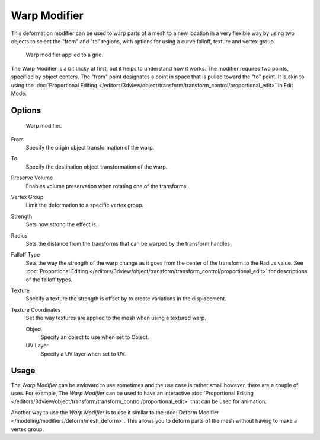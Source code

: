 ..    TODO/Review: {{Review|im= Requires image to show function.}}.

.. index:: pair: Modifier; Warp

*************
Warp Modifier
*************

This deformation modifier can be used to warp parts of a mesh to a new location in a very
flexible way by using two objects to select the "from" and "to" regions,
with options for using a curve falloff, texture and vertex group.

.. figure:: /images/modifier-warp-example02.png

   Warp modifier applied to a grid.


The Warp Modifier is a bit tricky at first, but it helps to understand how it works.
The modifier requires two points, specified by object centers.
The "from" point designates a point in space that is pulled toward the "to" point.
It is akin to using the
:doc:`Proportional Editing </editors/3dview/object/transform/transform_control/proportional_edit>`
in Edit Mode.


Options
=======

.. figure:: /images/modifier-warp-example01.png

   Warp modifier.


From
   Specify the origin object transformation of the warp.
To
   Specify the destination object transformation of the warp.
Preserve Volume
   Enables volume preservation when rotating one of the transforms.
Vertex Group
   Limit the deformation to a specific vertex group.

Strength
   Sets how strong the effect is.
Radius
   Sets the distance from the transforms that can be warped by the transform handles.
Falloff Type
   Sets the way the strength of the warp change as it goes from the center of the transform to the Radius value.
   See :doc:`Proportional Editing </editors/3dview/object/transform/transform_control/proportional_edit>`
   for descriptions of the falloff types.
Texture
   Specify a texture the strength is offset by to create variations in the displacement.
Texture Coordinates
   Set the way textures are applied to the mesh when using a textured warp.

   Object
      Specify an object to use when set to Object.
   UV Layer
      Specify a UV layer when set to UV.


Usage
=====

The *Warp Modifier* can be awkward to use sometimes and the use case is rather small however,
there are a couple of uses. For example, The *Warp Modifier* can be used to have an interactive
:doc:`Proportional Editing </editors/3dview/object/transform/transform_control/proportional_edit>`
that can be used for animation.

Another way to use the *Warp Modifier* is to use it similar to the
:doc:`Deform Modifier </modeling/modifiers/deform/mesh_deform>`.
This allows you to deform parts of the mesh without having to make a vertex group.
